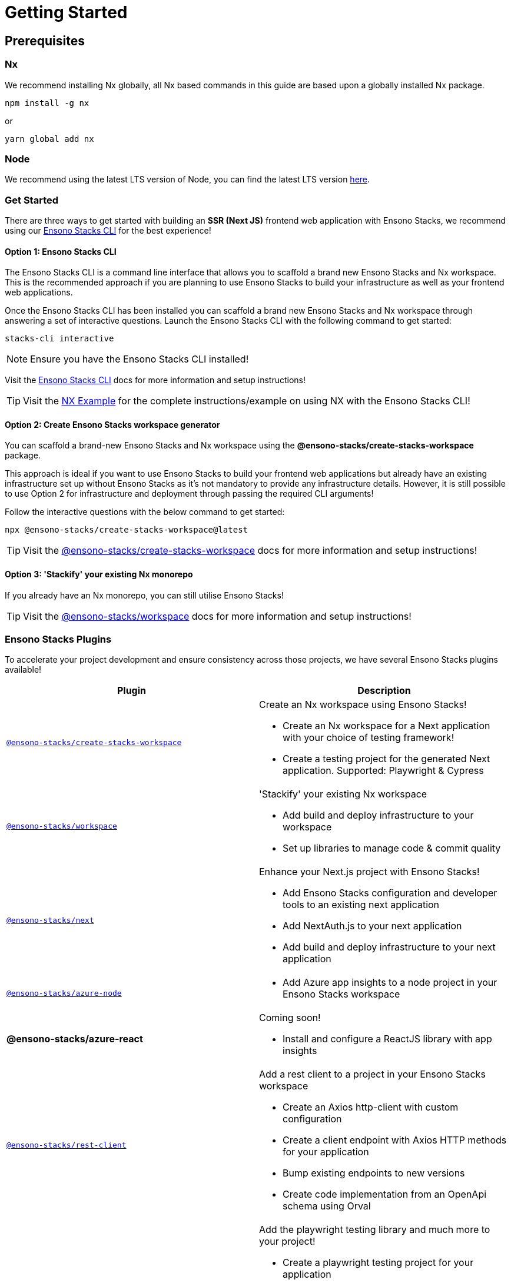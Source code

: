 = Getting Started

== Prerequisites

=== Nx

We recommend installing Nx globally, all Nx based commands in this guide are based upon a globally installed Nx package.

----
npm install -g nx
----

or

----
yarn global add nx
----

=== Node

We recommend using the latest LTS version of Node, you can find the latest LTS version https://nodejs.org/en/[here].

=== Get Started

There are three ways to get started with building an **SSR (Next JS)** frontend web application with Ensono Stacks, we recommend using our link:../stackscli/about.md[Ensono Stacks CLI] for the best experience!

==== Option 1: Ensono Stacks CLI

The Ensono Stacks CLI is a command line interface that allows you to scaffold a brand new Ensono Stacks and Nx workspace. This is the recommended approach if you are planning to use Ensono Stacks to build your infrastructure as well as your frontend web applications.

Once the Ensono Stacks CLI has been installed you can scaffold a brand new Ensono Stacks and Nx workspace through answering a set of interactive questions. Launch the Ensono Stacks CLI with the following command to get started:

----
stacks-cli interactive
----

NOTE: Ensure you have the Ensono Stacks CLI installed!

Visit the link:../stackscli/about.md[Ensono Stacks CLI] docs for more information and setup instructions!

TIP: Visit the link:../stackscli/about.md[NX Example] for the complete instructions/example on using NX with the Ensono Stacks CLI!

==== Option 2: Create Ensono Stacks workspace generator

You can scaffold a brand-new Ensono Stacks and Nx workspace using the *@ensono-stacks/create-stacks-workspace* package.

This approach is ideal if you want to use Ensono Stacks to build your frontend web applications but already have an existing infrastructure set up without Ensono Stacks as it's not mandatory to provide any infrastructure details. However, it is still possible to use Option 2 for infrastructure and deployment through passing the required CLI arguments!

Follow the interactive questions with the below command to get started:

----
npx @ensono-stacks/create-stacks-workspace@latest
----

TIP: Visit the link:/docs/getting_started/create-stacks-workspace/ensono-stacks-create-stacks-workspace[@ensono-stacks/create-stacks-workspace] docs for more information and setup instructions!

==== Option 3: 'Stackify' your existing Nx monorepo

If you already have an Nx monorepo, you can still utilise Ensono Stacks!

TIP: Visit the link:./workspace/plugin-information.md[@ensono-stacks/workspace] docs for more information and setup instructions!

=== Ensono Stacks Plugins

To accelerate your project development and ensure consistency across those projects, we have several Ensono Stacks plugins available!


[cols="1,1"]
|===
|Plugin |Description

|link:./create-stacks-workspace/plugin-information.md[`@ensono-stacks/create-stacks-workspace`]
a|Create an Nx workspace using Ensono Stacks!

- Create an Nx workspace for a Next application with your choice of testing framework!
- Create a testing project for the generated Next application. Supported: Playwright & Cypress

|link:./workspace/plugin-information.md[`@ensono-stacks/workspace`]
a|'Stackify' your existing Nx workspace

- Add build and deploy infrastructure to your workspace
- Set up libraries to manage code & commit quality

|link:./next/plugin-information.md[`@ensono-stacks/next`]
a|Enhance your Next.js project with Ensono Stacks!

- Add Ensono Stacks configuration and developer tools to an existing next application
- Add NextAuth.js to your next application
- Add build and deploy infrastructure to your next application

|link:./azure-node/plugin-information.md[`@ensono-stacks/azure-node`]
a| - Add Azure app insights to a node project in your Ensono Stacks workspace

|*@ensono-stacks/azure-react*
a|Coming soon!

- Install and configure a ReactJS library with app insights

|link:./rest-client/plugin-information.md[`@ensono-stacks/rest-client`]
a|Add a rest client to a project in your Ensono Stacks workspace

- Create an Axios http-client with custom configuration
- Create a client endpoint with Axios HTTP methods for your application
- Bump existing endpoints to new versions
- Create code implementation from an OpenApi schema using Orval

|link:./playwright/plugin-information.md[`@ensono-stacks/playwright`]
a|Add the playwright testing library and much more to your project!

- Create a playwright testing project for your application
- Add accessibility testing to your test project
- Add native visual testing with playwright
- Add visual testing with Applitools eyes
- Add playwright testing and reporting automatically to your build pipelines

|link:./cypress/plugin-information.md[`@ensono-stacks/cypress`]
a|Add the cypress testing library and much more to your project!

- Add accessibility testing to your test project
- Add cypress testing and reporting automatically to your build pipelines

|link:./logger/plugin-information.md[`@ensono-stacks/logger`]
a|Add industry standard logging capabilities to your project

- Add Winston to your project
|===

=== Further Notes

Quite a few of our generators have a safeguard of sorts to prevent running them subsequent times. This has been implemented to prevent accidental overwriting of further developed custom code following an understanding that most likely multiple runs would not be required anyway. However, if for your own reasons you would like to re-run such a generator, then you are simply required to remove the relevant project/generator or workspace/generator name entry within the `stacks` -> `executedGenerators` fields within `nx.json`.
